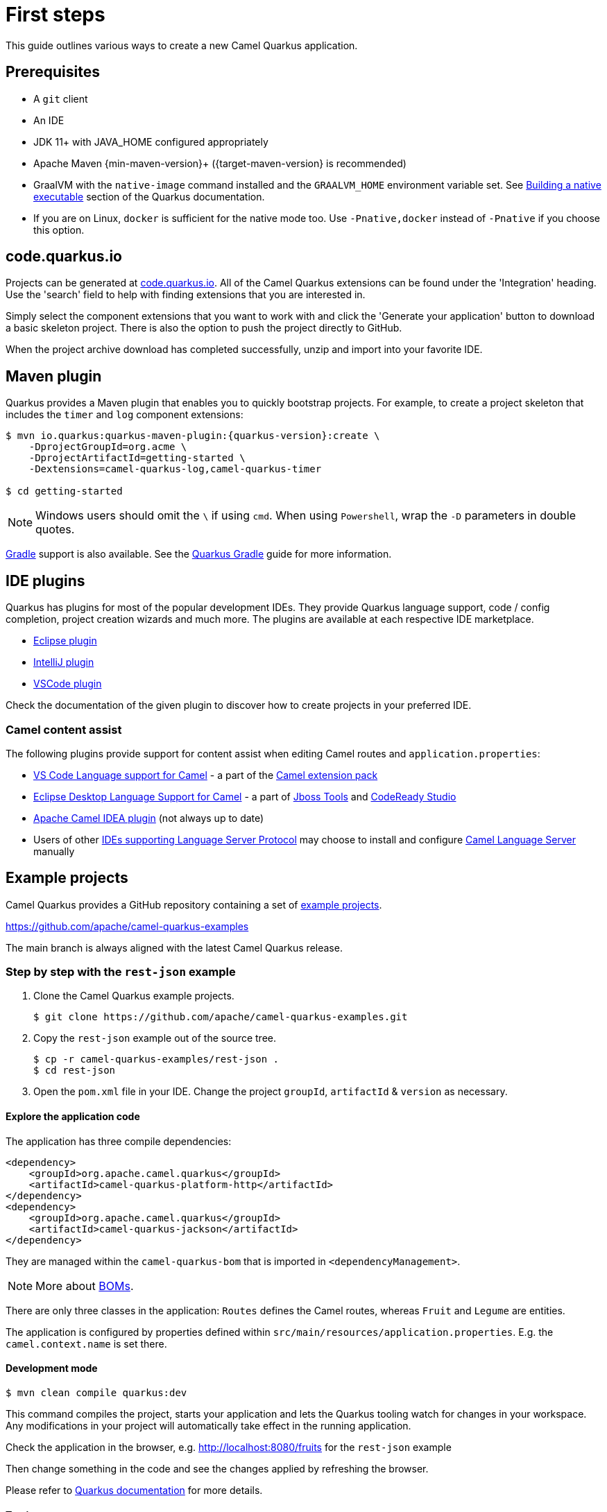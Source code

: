 = First steps
:page-aliases: first-steps.adoc

This guide outlines various ways to create a new Camel Quarkus application.

== Prerequisites

* A `git` client
* An IDE
* JDK 11+ with JAVA_HOME configured appropriately
* Apache Maven {min-maven-version}+ ({target-maven-version} is recommended)
* GraalVM with the `native-image` command installed and the `GRAALVM_HOME` environment variable set. See
  https://quarkus.io/guides/building-native-image-guide[Building a native executable] section of the Quarkus
  documentation.
* If you are on Linux, `docker` is sufficient for the native mode too. Use `-Pnative,docker` instead of `-Pnative`
  if you choose this option.

== code.quarkus.io

Projects can be generated at https://code.quarkus.io[code.quarkus.io].
All of the Camel Quarkus extensions can be found under the 'Integration' heading.
Use the 'search' field to help with finding extensions that you are interested in.

Simply select the component extensions that you want to work with
and click the 'Generate your application' button to download a basic skeleton project.
There is also the option to push the project directly to GitHub.

When the project archive download has completed successfully, unzip and import into your favorite IDE.

== Maven plugin

Quarkus provides a Maven plugin that enables you to quickly bootstrap projects. For example, to create a project skeleton that includes the `timer` and `log` component extensions:

[source,shell,subs="attributes"]
----
$ mvn io.quarkus:quarkus-maven-plugin:{quarkus-version}:create \
    -DprojectGroupId=org.acme \
    -DprojectArtifactId=getting-started \
    -Dextensions=camel-quarkus-log,camel-quarkus-timer

$ cd getting-started
----

NOTE: Windows users should omit the `\` if using `cmd`. When using `Powershell`, wrap the `-D` parameters in double quotes.


https://gradle.org/[Gradle] support is also available. See the https://quarkus.io/guides/gradle-tooling[Quarkus Gradle] guide for more information.

== IDE plugins

Quarkus has plugins for most of the popular development IDEs. They provide Quarkus language support, code / config completion, project creation wizards and much more. The plugins are available at each respective IDE marketplace.

* https://marketplace.eclipse.org/content/quarkus-tools[Eclipse plugin]
* https://plugins.jetbrains.com/plugin/13234-quarkus-tools[IntelliJ plugin]
* https://marketplace.visualstudio.com/items?itemName=redhat.vscode-quarkus[VSCode plugin]

Check the documentation of the given plugin to discover how to create projects in your preferred IDE.

=== Camel content assist

The following plugins provide support for content assist when editing Camel routes and `application.properties`:

* https://marketplace.visualstudio.com/items?itemName=redhat.vscode-apache-camel[VS Code Language support for Camel] - a part of the https://marketplace.visualstudio.com/items?itemName=redhat.apache-camel-extension-pack[Camel extension pack]
* https://marketplace.eclipse.org/content/language-support-apache-camel[Eclipse Desktop Language Support for Camel] - a part of https://tools.jboss.org/[Jboss Tools] and https://developers.redhat.com/products/codeready-studio[CodeReady Studio]
* https://plugins.jetbrains.com/plugin/9371-apache-camel-idea-plugin[Apache Camel IDEA plugin] (not always up to date)
* Users of other https://microsoft.github.io/language-server-protocol/implementors/tools/[IDEs supporting Language Server Protocol]
may choose to install and configure https://github.com/camel-tooling/camel-language-server[Camel Language Server] manually

== Example projects

Camel Quarkus provides a GitHub repository containing a set of xref:user-guide/examples.adoc[example projects].

https://github.com/apache/camel-quarkus-examples

The main branch is always aligned with the latest Camel Quarkus release.

=== Step by step with the `rest-json` example

1. Clone the Camel Quarkus example projects.
+
[source,shell]
----
$ git clone https://github.com/apache/camel-quarkus-examples.git
----

2. Copy the `rest-json` example out of the source tree.
+
[source,shell]
----
$ cp -r camel-quarkus-examples/rest-json .
$ cd rest-json
----

3. Open the `pom.xml` file in your IDE. Change the project `groupId`, `artifactId` & `version` as necessary.

==== Explore the application code

The application has three compile dependencies:

[source,xml,subs="attributes+"]
----
<dependency>
    <groupId>org.apache.camel.quarkus</groupId>
    <artifactId>camel-quarkus-platform-http</artifactId>
</dependency>
<dependency>
    <groupId>org.apache.camel.quarkus</groupId>
    <artifactId>camel-quarkus-jackson</artifactId>
</dependency>
----

They are managed within the `camel-quarkus-bom` that is imported in `<dependencyManagement>`.

[NOTE]
====
More about xref:user-guide/dependency-management.adoc[BOMs].
====

There are only three classes in the application: `Routes` defines the Camel routes, whereas `Fruit` and `Legume` are entities.

The application is configured by properties defined within `src/main/resources/application.properties`. E.g. the `camel.context.name` is set there.

==== Development mode

[source,shell]
----
$ mvn clean compile quarkus:dev
----

This command compiles the project, starts your application and lets the Quarkus tooling watch for changes in your
workspace. Any modifications in your project will automatically take effect in the running application.

Check the application in the browser, e.g. http://localhost:8080/fruits[http://localhost:8080/fruits]
for the `rest-json` example

Then change something in the code and see the changes applied by refreshing the browser.

Please refer to https://quarkus.io/guides/maven-tooling#development-mode[Quarkus documentation] for more details.

==== Testing

There are two test classes in our example: `RestJsonTest` is for the JVM mode while `RestJsonIT` is there for the native
mode.

The JVM mode tests are run by `maven-surefire-plugin` in the `test` Maven phase:

[source,shell]
----
$ mvn clean test
----

This should take about 15 seconds.

The native mode tests are verified by `maven-failsafe-plugin` in the `verify` phase. Pass the `native` property to
activate the profile that runs them:

[source,shell]
----
$ mvn clean verify -Pnative
----

This takes about 2.5 minutes (once you have all dependencies cached).

==== Package and run the application

===== JVM mode

`mvn package` prepares a thin `jar` for running on a stock JVM:

[source,shell]
----
$ mvn clean package
$ ls -lh target/quarkus-app
...
-rw-r--r--. 1 ppalaga ppalaga 238K Oct 11 18:55  quarkus-run.jar
...
----

You can run it as follows:

[source,shell]
----
$ java -jar target/quarkus-app/quarkus-run.jar
...
[io.quarkus] (main) Quarkus started in 1.163s. Listening on: http://[::]:8080
----

Notice the boot time around a second.

The thin `jar` contains just the application code. To run it, the dependencies in `target/quarkus-app/lib` are required too.

===== Native mode

To prepare a native executable using GraalVM, run the following command:

[source,shell]
----
$ mvn clean package -Pnative
$ ls -lh target
...
-rwxr-xr-x. 1 ppalaga ppalaga  46M Oct 11 18:57  my-app-0.0.1-SNAPSHOT-runner
...
----

Note that the `runner` in the listing above has no `.jar` extension and has the `x` (executable) permission set. Thus
it can be run directly:

[source,shell]
----
$ ./target/*-runner
...
[io.quarkus] (main) Quarkus started in 0.013s. Listening on: http://[::]:8080
...
----

Check how fast it started and check how little memory it consumes:

[source,shell]
----
$ ps -o rss,command -p $(pgrep my-app)
  RSS COMMAND
34916 ./target/my-app-0.0.1-SNAPSHOT-runner
----

That's under 35 MB of RAM!

TIP: https://quarkus.io/guides/building-native-image-guide.html[Quarkus Native executable guide] contains more details
including
https://quarkus.io/guides/building-native-image-guide.html#creating-a-container[steps for creating a container image].

== What's next?

We recommend to continue with xref:user-guide/dependency-management.adoc[Dependency management].

